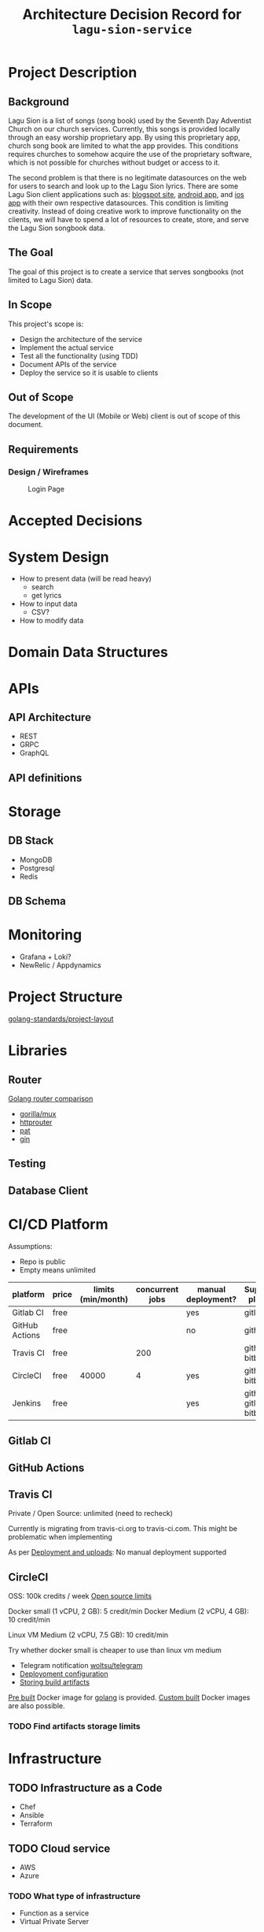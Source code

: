 #+title: Architecture Decision Record for =lagu-sion-service=

* Project Description

** Background
Lagu Sion is a list of songs (song book) used by the Seventh Day Adventist Church on our church services. Currently, this songs is provided locally through an easy worship proprietary app. By using this proprietary app, church song book are limited to what the app provides. This conditions requires churches to somehow acquire the use of the proprietary software, which is not possible for churches without budget or access to it.

The second problem is that there is no legitimate datasources on the web for users to search and look up to the Lagu Sion lyrics. There are some Lagu Sion client applications such as: [[https://lagusiononline.blogspot.com/p/lagu-sion.html][blogspot site]], [[https://play.google.com/store/apps/details?id=com.lagusionlengkap.lagusionlyrics&hl=en_US&gl=US][android app]], and [[https://apps.apple.com/us/app/lagu-sion-sda/id1057777133][ios app]] with their own respective datasources. This condition is limiting creativity. Instead of doing creative work to improve functionality on the clients, we will have to spend a lot of resources to create, store, and serve the Lagu Sion songbook data.
** The Goal
The goal of this project is to create a service that serves songbooks (not limited to Lagu Sion) data.
** In Scope
This project's scope is:
- Design the architecture of the service
- Implement the actual service
- Test all the functionality (using TDD)
- Document APIs of the service
- Deploy the service so it is usable to clients
** Out of Scope
The development of the UI (Mobile or Web) client is out of scope of this document.
** Requirements
*** Design / Wireframes
#+CAPTION: Login Page
[[file:images/wireframe_1_login_page.jpg]]

* Accepted Decisions

* System Design
- How to present data (will be read heavy)
  - search
  - get lyrics
- How to input data
  - CSV?
- How to modify data

* Domain Data Structures

* APIs

** API Architecture
- REST
- GRPC
- GraphQL

** API definitions

* Storage

** DB Stack
- MongoDB
- Postgresql
- Redis

** DB Schema

* Monitoring
- Grafana + Loki?
- NewRelic / Appdynamics

* Project Structure
[[https://github.com/golang-standards/project-layout][golang-standards/project-layout]]

* Libraries

** Router
[[https://www.nicolasmerouze.com/guide-routers-golang][Golang router comparison]]

- [[http://www.gorillatoolkit.org/pkg/mux][gorilla/mux]]
- [[https://github.com/julienschmidt/httprouter][httprouter]]
- [[https://github.com/bmizerany/pat][pat]]
- [[https://github.com/gin-gonic/gin][gin]]

** Testing

** Database Client

* CI/CD Platform

Assumptions:
- Repo is public
- Empty means unlimited

| platform       | price | limits (min/month) | concurrent jobs | manual deployment? | Supported platform        |
|----------------+-------+--------------------+-----------------+--------------------+---------------------------|
| Gitlab CI      | free  |                    |                 | yes                | gitlab                    |
| GitHub Actions | free  |                    |                 | no                 | github                    |
| Travis CI      | free  |                    |             200 |                    | github, bitbucket         |
| CircleCI       | free  |              40000 |               4 | yes                | github, bitbucket         |
| Jenkins        | free  |                    |                 | yes                | github, gitlab, bitbucket |

** Gitlab CI

** GitHub Actions

** Travis CI

Private / Open Source: unlimited (need to recheck)

Currently is migrating from travis-ci.org to travis-ci.com. This might be problematic when implementing

As per [[https://docs.travis-ci.com/user/deployment/][Deployment and uploads]]: No manual deployment supported

** CircleCI

OSS: 100k credits / week
[[https://circleci.com/docs/2.0/oss/][Open source limits]]

Docker small (1 vCPU, 2 GB): 5 credit/min
Docker Medium (2 vCPU, 4 GB): 10 credit/min

Linux VM Medium (2 vCPU, 7.5 GB): 10 credit/min

Try whether docker small is cheaper to use than linux vm medium

- Telegram notification [[https://circleci.com/developer/orbs/orb/woltsu/telegram][woltsu/telegram]]
- [[https://circleci.com/docs/2.0/deployment-integrations/][Deployoment configuration]]
- [[https://circleci.com/blog/optimizing-open-source-projects-on-circleci/][Storing build artifacts]]

[[https://circleci.com/docs/2.0/circleci-images/#pre-installed-tools][Pre built]] Docker image for [[https://circleci.com/developer/images/image/cimg/go][golang]] is provided. [[https://circleci.com/docs/2.0/custom-images/][Custom built]] Docker images are also possible.

*** TODO Find artifacts storage limits
* Infrastructure
** TODO Infrastructure as a Code
- Chef
- Ansible
- Terraform
** TODO Cloud service
- AWS
- Azure
*** TODO What type of infrastructure
- Function as a service
- Virtual Private Server
* Misc Notes
- use some kind of docker compose to run service locally -> /deployments/docker-compose-local
- put server bootstrapping in this repo as well -> /deployments/bootstrap-server


